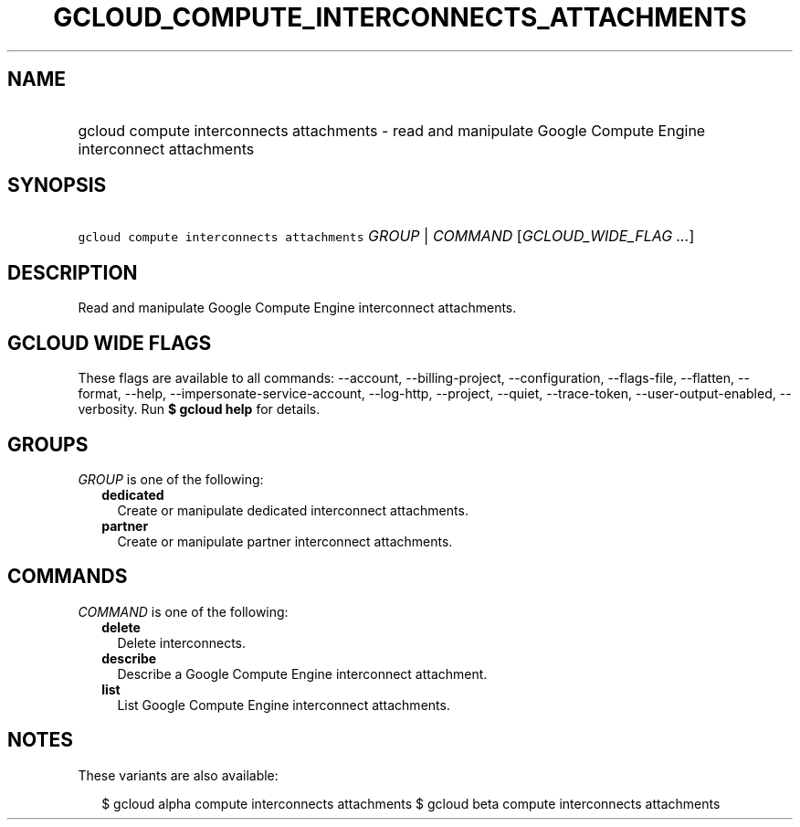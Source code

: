 
.TH "GCLOUD_COMPUTE_INTERCONNECTS_ATTACHMENTS" 1



.SH "NAME"
.HP
gcloud compute interconnects attachments \- read and manipulate Google Compute Engine interconnect attachments



.SH "SYNOPSIS"
.HP
\f5gcloud compute interconnects attachments\fR \fIGROUP\fR | \fICOMMAND\fR [\fIGCLOUD_WIDE_FLAG\ ...\fR]



.SH "DESCRIPTION"

Read and manipulate Google Compute Engine interconnect attachments.



.SH "GCLOUD WIDE FLAGS"

These flags are available to all commands: \-\-account, \-\-billing\-project,
\-\-configuration, \-\-flags\-file, \-\-flatten, \-\-format, \-\-help,
\-\-impersonate\-service\-account, \-\-log\-http, \-\-project, \-\-quiet,
\-\-trace\-token, \-\-user\-output\-enabled, \-\-verbosity. Run \fB$ gcloud
help\fR for details.



.SH "GROUPS"

\f5\fIGROUP\fR\fR is one of the following:

.RS 2m
.TP 2m
\fBdedicated\fR
Create or manipulate dedicated interconnect attachments.

.TP 2m
\fBpartner\fR
Create or manipulate partner interconnect attachments.


.RE
.sp

.SH "COMMANDS"

\f5\fICOMMAND\fR\fR is one of the following:

.RS 2m
.TP 2m
\fBdelete\fR
Delete interconnects.

.TP 2m
\fBdescribe\fR
Describe a Google Compute Engine interconnect attachment.

.TP 2m
\fBlist\fR
List Google Compute Engine interconnect attachments.


.RE
.sp

.SH "NOTES"

These variants are also available:

.RS 2m
$ gcloud alpha compute interconnects attachments
$ gcloud beta compute interconnects attachments
.RE

